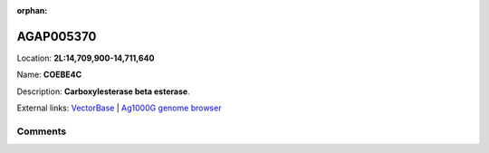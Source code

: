 :orphan:



AGAP005370
==========

Location: **2L:14,709,900-14,711,640**

Name: **COEBE4C**

Description: **Carboxylesterase beta esterase**.

External links:
`VectorBase <https://www.vectorbase.org/Anopheles_gambiae/Gene/Summary?g=AGAP005370>`_ |
`Ag1000G genome browser <https://www.malariagen.net/apps/ag1000g/phase1-AR3/index.html?genome_region=2L:14709900-14711640#genomebrowser>`_





Comments
--------


.. raw:: html

    <div id="disqus_thread"></div>
    <script>
    
    var disqus_config = function () {
        this.page.identifier = '/gene/{{ gene.id }}';
    };
    
    (function() { // DON'T EDIT BELOW THIS LINE
    var d = document, s = d.createElement('script');
    s.src = 'https://agam-selection-atlas.disqus.com/embed.js';
    s.setAttribute('data-timestamp', +new Date());
    (d.head || d.body).appendChild(s);
    })();
    </script>
    <noscript>Please enable JavaScript to view the <a href="https://disqus.com/?ref_noscript">comments.</a></noscript>


